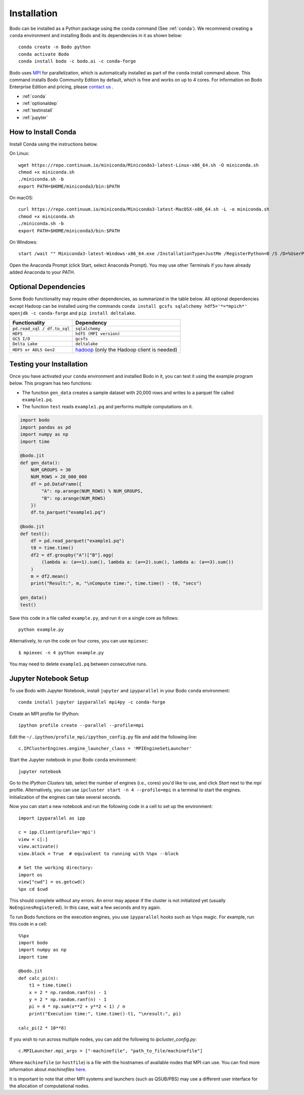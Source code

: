 .. _install:


Installation
============

Bodo can be installed as a Python package using the ``conda`` command (See :ref:`conda`).
We recommend creating a ``conda`` environment and installing
Bodo and its dependencies in it as shown below::

    conda create -n Bodo python
    conda activate Bodo
    conda install bodo -c bodo.ai -c conda-forge

Bodo uses `MPI <https://en.wikipedia.org/wiki/Message_Passing_Interface>`_ for parallelization,
which is automatically installed as part of
the ``conda`` install command above. This command installs Bodo Community Edition by default, which is free and
works on up to 4 cores. For information on Bodo Enterprise Edition and pricing, please `contact us <https://bodo.ai/contact/>`_ .

- :ref:`conda`
- :ref:`optionaldep`
- :ref:`testinstall`
- :ref:`jupyter`

.. seealso:: :ref:`enterprise`

.. _conda:

How to Install Conda
--------------------
Install Conda using the instructions below.

On Linux::

    wget https://repo.continuum.io/miniconda/Miniconda3-latest-Linux-x86_64.sh -O miniconda.sh
    chmod +x miniconda.sh
    ./miniconda.sh -b
    export PATH=$HOME/miniconda3/bin:$PATH

On macOS::

    curl https://repo.continuum.io/miniconda/Miniconda3-latest-MacOSX-x86_64.sh -L -o miniconda.sh
    chmod +x miniconda.sh
    ./miniconda.sh -b
    export PATH=$HOME/miniconda3/bin:$PATH

On Windows::

    start /wait "" Miniconda3-latest-Windows-x86_64.exe /InstallationType=JustMe /RegisterPython=0 /S /D=%UserProfile%\Miniconda3

Open the Anaconda Prompt (click Start, select Anaconda Prompt). You may use other Terminals if you have already added Anaconda to your PATH.

.. _optionaldep:

Optional Dependencies
---------------------

Some Bodo functionality may require other dependencies, as summarized in the table below.
All optional dependencies except Hadoop can be
installed using the commands ``conda install gcsfs sqlalchemy
hdf5='*=*mpich*' openjdk -c conda-forge`` and ``pip install
deltalake``.

.. list-table::
   :header-rows: 1

   * - Functionality
     - Dependency
   * - ``pd.read_sql / df.to_sql``
     - ``sqlalchemy``
   * - ``HDF5``
     - ``hdf5 (MPI version)``
   * - ``GCS I/O``
     - ``gcsfs``
   * - ``Delta Lake``
     - ``deltalake``
   * - ``HDFS or ADLS Gen2``
     - `hadoop <http://hadoop.apache.org/docs/stable/>`_ (only the Hadoop client is needed)

.. _testinstall :

Testing your Installation
--------------------------

Once you have activated your ``conda`` environment and installed Bodo in it, you can test it using the example program below.
This program has two functions:

- The function ``gen_data`` creates a sample dataset with 20,000 rows and writes to a parquet file called ``example1.pq``.
- The function ``test`` reads ``example1.pq`` and performs multiple computations on it.

.. code-block:: python3

    import bodo
    import pandas as pd
    import numpy as np
    import time

    @bodo.jit
    def gen_data():
        NUM_GROUPS = 30
        NUM_ROWS = 20_000_000
        df = pd.DataFrame({
            "A": np.arange(NUM_ROWS) % NUM_GROUPS,
            "B": np.arange(NUM_ROWS)
        })
        df.to_parquet("example1.pq")

    @bodo.jit
    def test():
        df = pd.read_parquet("example1.pq")
        t0 = time.time()
        df2 = df.groupby("A")["B"].agg(
            (lambda a: (a==1).sum(), lambda a: (a==2).sum(), lambda a: (a==3).sum())
        )
        m = df2.mean()
        print("Result:", m, "\nCompute time:", time.time() - t0, "secs")

    gen_data()
    test()

Save this code in a file called ``example.py``, and run it on a single core as follows::

    python example.py

Alternatively, to run the code on four cores, you can use ``mpiexec``::

    $ mpiexec -n 4 python example.py

You may need to delete ``example1.pq`` between consecutive runs.

.. _jupyter:

Jupyter Notebook Setup
----------------------

To use Bodo with Jupyter Notebook, install ``jupyter`` and ``ipyparallel``
in your Bodo ``conda`` environment::

    conda install jupyter ipyparallel mpi4py -c conda-forge

Create an MPI profile for IPython::

    ipython profile create --parallel --profile=mpi

Edit the ``~/.ipython/profile_mpi/ipython_config.py`` file
and add the following line::

    c.IPClusterEngines.engine_launcher_class = 'MPIEngineSetLauncher'

Start the Jupyter notebook in your Bodo ``conda`` environment::

    jupyter notebook

Go to the `IPython Clusters` tab, select the
number of engines (i.e., cores) you'd like to use, and click `Start` next to the
`mpi` profile. Alternatively, you can use ``ipcluster start -n 4 --profile=mpi``
in a terminal to start the engines. Initialization of the engines can take several seconds.

Now you can start a new notebook and run the following code in a cell to set up the environment::

    import ipyparallel as ipp

    c = ipp.Client(profile='mpi')
    view = c[:]
    view.activate()
    view.block = True  # equivalent to running with %%px --block

    # Set the working directory:
    import os
    view["cwd"] = os.getcwd()
    %px cd $cwd

This should complete without any errors. An error may appear if the cluster
is not initialized yet (usually ``NoEnginesRegistered``).
In this case, wait a few seconds and try again.

To run Bodo functions on the execution engines, you use ``ipyparallel`` hooks such as ``%%px`` magic.
For example, run this code in a cell::

    %%px
    import bodo
    import numpy as np
    import time

    @bodo.jit
    def calc_pi(n):
        t1 = time.time()
        x = 2 * np.random.ranf(n) - 1
        y = 2 * np.random.ranf(n) - 1
        pi = 4 * np.sum(x**2 + y**2 < 1) / n
        print("Execution time:", time.time()-t1, "\nresult:", pi)

    calc_pi(2 * 10**8)


If you wish to run across multiple nodes, you can add the following to
`ipcluster_config.py`::

    c.MPILauncher.mpi_args = ["-machinefile", "path_to_file/machinefile"]

Where ``machinefile`` (or ``hostfile``) is a file with the hostnames of available nodes that MPI can use.
You can find more information about `machinefiles` `here <https://www.open-mpi.org/faq/?category=running#mpirun-hostfile>`_.

It is important to note that other MPI systems and launchers (such as QSUB/PBS)
may use a different user interface for the allocation of computational nodes.
